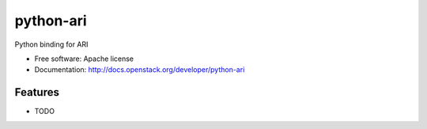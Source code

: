 ===============================
python-ari
===============================

Python binding for ARI

* Free software: Apache license
* Documentation: http://docs.openstack.org/developer/python-ari

Features
--------

* TODO